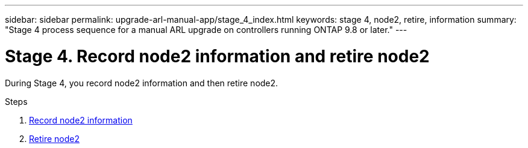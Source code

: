 ---
sidebar: sidebar
permalink: upgrade-arl-manual-app/stage_4_index.html
keywords: stage 4, node2, retire, information
summary: "Stage 4 process sequence for a manual ARL upgrade on controllers running ONTAP 9.8 or later."
---

= Stage 4. Record node2 information and retire node2
:hardbreaks:
:nofooter:
:icons: font
:linkattrs:
:imagesdir: ./media/

[.lead]
During Stage 4, you record node2 information and then retire node2.

.Steps

. link:record_node2_information.html[Record node2 information]
. link:retire_node2.html[Retire node2]
